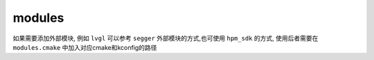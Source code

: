 ===========
 modules
===========

如果需要添加外部模块, 例如 ``lvgl`` 可以参考 ``segger`` 外部模块的方式,也可使用 ``hpm_sdk`` 的方式, 使用后者需要在 ``modules.cmake`` 中加入对应cmake和kconfig的路径
